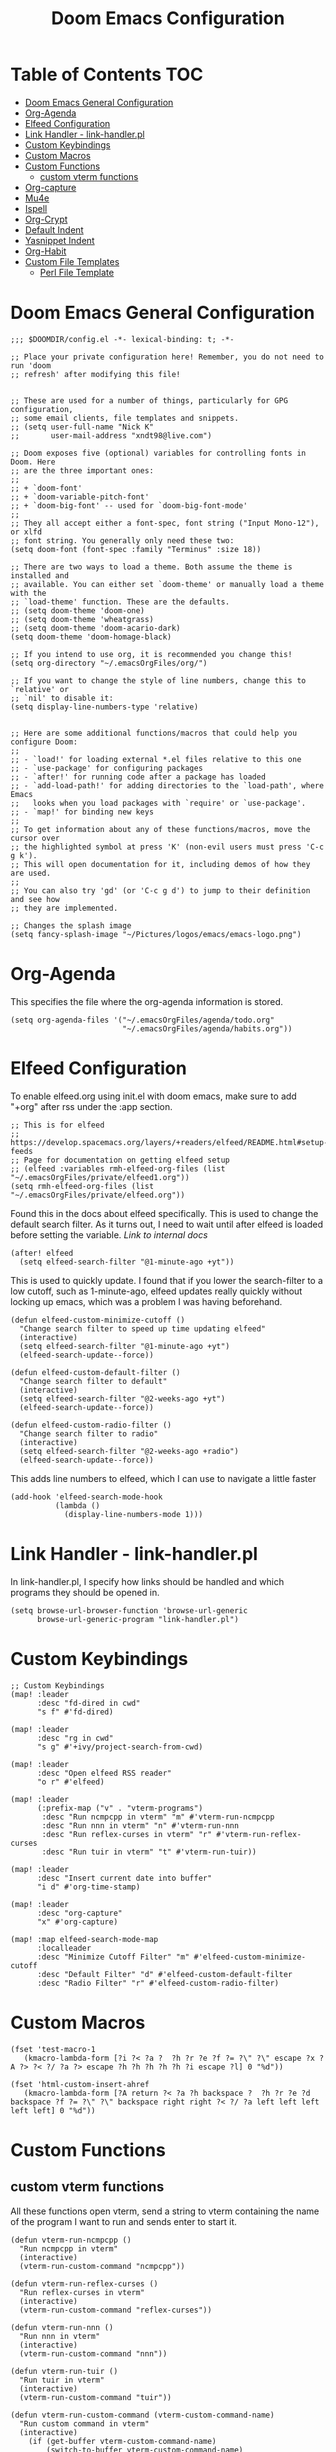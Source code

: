 #+TITLE: Doom Emacs Configuration

* Table of Contents :TOC:
- [[#doom-emacs-general-configuration][Doom Emacs General Configuration]]
- [[#org-agenda][Org-Agenda]]
- [[#elfeed-configuration][Elfeed Configuration]]
- [[#link-handler---link-handlerpl][Link Handler - link-handler.pl]]
- [[#custom-keybindings][Custom Keybindings]]
- [[#custom-macros][Custom Macros]]
- [[#custom-functions][Custom Functions]]
  - [[#custom-vterm-functions][custom vterm functions]]
- [[#org-capture][Org-capture]]
- [[#mu4e][Mu4e]]
- [[#ispell][Ispell]]
- [[#org-crypt][Org-Crypt]]
- [[#default-indent][Default Indent]]
- [[#yasnippet-indent][Yasnippet Indent]]
- [[#org-habit][Org-Habit]]
- [[#custom-file-templates][Custom File Templates]]
  - [[#perl-file-template][Perl File Template]]

* Doom Emacs General Configuration
#+begin_src elisp
;;; $DOOMDIR/config.el -*- lexical-binding: t; -*-

;; Place your private configuration here! Remember, you do not need to run 'doom
;; refresh' after modifying this file!


;; These are used for a number of things, particularly for GPG configuration,
;; some email clients, file templates and snippets.
;; (setq user-full-name "Nick K"
;;       user-mail-address "xndt98@live.com")

;; Doom exposes five (optional) variables for controlling fonts in Doom. Here
;; are the three important ones:
;;
;; + `doom-font'
;; + `doom-variable-pitch-font'
;; + `doom-big-font' -- used for `doom-big-font-mode'
;;
;; They all accept either a font-spec, font string ("Input Mono-12"), or xlfd
;; font string. You generally only need these two:
(setq doom-font (font-spec :family "Terminus" :size 18))

;; There are two ways to load a theme. Both assume the theme is installed and
;; available. You can either set `doom-theme' or manually load a theme with the
;; `load-theme' function. These are the defaults.
;; (setq doom-theme 'doom-one)
;; (setq doom-theme 'wheatgrass)
;; (setq doom-theme 'doom-acario-dark)
(setq doom-theme 'doom-homage-black)

;; If you intend to use org, it is recommended you change this!
(setq org-directory "~/.emacsOrgFiles/org/")

;; If you want to change the style of line numbers, change this to `relative' or
;; `nil' to disable it:
(setq display-line-numbers-type 'relative)


;; Here are some additional functions/macros that could help you configure Doom:
;;
;; - `load!' for loading external *.el files relative to this one
;; - `use-package' for configuring packages
;; - `after!' for running code after a package has loaded
;; - `add-load-path!' for adding directories to the `load-path', where Emacs
;;   looks when you load packages with `require' or `use-package'.
;; - `map!' for binding new keys
;;
;; To get information about any of these functions/macros, move the cursor over
;; the highlighted symbol at press 'K' (non-evil users must press 'C-c g k').
;; This will open documentation for it, including demos of how they are used.
;;
;; You can also try 'gd' (or 'C-c g d') to jump to their definition and see how
;; they are implemented.

;; Changes the splash image
(setq fancy-splash-image "~/Pictures/logos/emacs/emacs-logo.png")
#+end_src

* Org-Agenda
This specifies the file where the org-agenda information is stored.
#+begin_src elisp
(setq org-agenda-files '("~/.emacsOrgFiles/agenda/todo.org"
                         "~/.emacsOrgFiles/agenda/habits.org"))
#+end_src

* Elfeed Configuration
To enable elfeed.org using init.el with doom emacs, make sure to add "+org" after rss under the :app section.
#+begin_src elisp
;; This is for elfeed
;; https://develop.spacemacs.org/layers/+readers/elfeed/README.html#setup-feeds
;; Page for documentation on getting elfeed setup
;; (elfeed :variables rmh-elfeed-org-files (list "~/.emacsOrgFiles/private/elfeed1.org"))
(setq rmh-elfeed-org-files (list "~/.emacsOrgFiles/private/elfeed.org"))
#+end_src

Found this in the docs about elfeed specifically. This is used to change the default search filter. As it turns out, I need to wait until after elfeed is loaded before setting the variable. [[~/.emacs.d/modules/app/rss/README.org][Link to internal docs]]
#+begin_src elisp
(after! elfeed
  (setq elfeed-search-filter "@1-minute-ago +yt"))
#+end_src

This is used to quickly update. I found that if you lower the search-filter to a low cutoff, such as 1-minute-ago, elfeed updates really quickly without locking up emacs, which was a problem I was having beforehand.
#+begin_src elisp
(defun elfeed-custom-minimize-cutoff ()
  "Change search filter to speed up time updating elfeed"
  (interactive)
  (setq elfeed-search-filter "@1-minute-ago +yt")
  (elfeed-search-update--force))

(defun elfeed-custom-default-filter ()
  "Change search filter to default"
  (interactive)
  (setq elfeed-search-filter "@2-weeks-ago +yt")
  (elfeed-search-update--force))

(defun elfeed-custom-radio-filter ()
  "Change search filter to radio"
  (interactive)
  (setq elfeed-search-filter "@2-weeks-ago +radio")
  (elfeed-search-update--force))
#+end_src

This adds line numbers to elfeed, which I can use to navigate a little faster
#+begin_src elisp
(add-hook 'elfeed-search-mode-hook
          (lambda ()
            (display-line-numbers-mode 1)))
#+end_src

* Link Handler - link-handler.pl
In link-handler.pl, I specify how links should be handled and which programs they should be opened in.
#+begin_src elisp
(setq browse-url-browser-function 'browse-url-generic
      browse-url-generic-program "link-handler.pl")
#+end_src

* Custom Keybindings
#+begin_src elisp
;; Custom Keybindings
(map! :leader
      :desc "fd-dired in cwd"
      "s f" #'fd-dired)

(map! :leader
      :desc "rg in cwd"
      "s g" #'+ivy/project-search-from-cwd)

(map! :leader
      :desc "Open elfeed RSS reader"
      "o r" #'elfeed)

(map! :leader
      (:prefix-map ("v" . "vterm-programs")
       :desc "Run ncmpcpp in vterm" "m" #'vterm-run-ncmpcpp
       :desc "Run nnn in vterm" "n" #'vterm-run-nnn
       :desc "Run reflex-curses in vterm" "r" #'vterm-run-reflex-curses
       :desc "Run tuir in vterm" "t" #'vterm-run-tuir))

(map! :leader
      :desc "Insert current date into buffer"
      "i d" #'org-time-stamp)

(map! :leader
      :desc "org-capture"
      "x" #'org-capture)

(map! :map elfeed-search-mode-map
      :localleader
      :desc "Minimize Cutoff Filter" "m" #'elfeed-custom-minimize-cutoff
      :desc "Default Filter" "d" #'elfeed-custom-default-filter
      :desc "Radio Filter" "r" #'elfeed-custom-radio-filter)
#+end_src

* Custom Macros
#+begin_src elisp
(fset 'test-macro-1
   (kmacro-lambda-form [?i ?< ?a ?  ?h ?r ?e ?f ?= ?\" ?\" escape ?x ?A ?> ?< ?/ ?a ?> escape ?h ?h ?h ?h ?h ?i escape ?l] 0 "%d"))

(fset 'html-custom-insert-ahref
   (kmacro-lambda-form [?A return ?< ?a ?h backspace ?  ?h ?r ?e ?d backspace ?f ?= ?\" ?\" backspace right right ?< ?/ ?a left left left left left] 0 "%d"))
#+end_src

* Custom Functions
** custom vterm functions
All these functions open vterm, send a string to vterm containing the name of the program I want to run and sends enter to start it.
#+begin_src elisp
(defun vterm-run-ncmpcpp ()
  "Run ncmpcpp in vterm"
  (interactive)
  (vterm-run-custom-command "ncmpcpp"))

(defun vterm-run-reflex-curses ()
  "Run reflex-curses in vterm"
  (interactive)
  (vterm-run-custom-command "reflex-curses"))

(defun vterm-run-nnn ()
  "Run nnn in vterm"
  (interactive)
  (vterm-run-custom-command "nnn"))

(defun vterm-run-tuir ()
  "Run tuir in vterm"
  (interactive)
  (vterm-run-custom-command "tuir"))

(defun vterm-run-custom-command (vterm-custom-command-name)
  "Run custom command in vterm"
  (interactive)
    (if (get-buffer vterm-custom-command-name)
        (switch-to-buffer vterm-custom-command-name)
      (+vterm/here 0)
      (rename-buffer vterm-custom-command-name)
      (vterm-send-string vterm-custom-command-name)
      (vterm-send-return)))
#+end_src

* Org-capture
This section handles any custom org-capture functionality. (after! org) part is needed in order to allow my custom org-capture-templates to overwrite doom emacs's default values for the org-capture-templates.

#+begin_src elisp
(after! org
  (setq org-capture-templates
      '(
        ("t" "TODO")
        ("tp" "Personal TODO" entry (file+headline "~/.emacsOrgFiles/agenda/todo.org" "Personal")
         "* TODO %?\nSCHEDULED: %^t\n")
        ("ts" "School TODO" entry (file+headline "~/.emacsOrgFiles/agenda/todo.org" "School")
         "* TODO %?\nSCHEDULED: %^t\n")

        ("l" "Laptop file")
        ("lm" "Music to add" entry (file+headline "~/.emacsOrgFiles/org/laptop.org" "Music")
         "* TODO %?\n" :empty-lines-after 1)
        ("ln" "New Section" entry (file "~/.emacsOrgFiles/org/laptop.org")
         "* %?\n" :empty-lines-after 1)
        ("ld" "Downloaded Programs")
        ("ldd" "Default or Other Repo" entry (file+headline "~/.emacsOrgFiles/org/laptop.org" "Default Repo or Other")
         "* %?\n" :empty-lines-after 1)
        ("lda" "AUR" entry (file+headline "~/.emacsOrgFiles/org/laptop.org" "AUR")
         "* %?\n" :empty-lines-after 1)

        ("H" "Testing more functionality" entry (file+headline "~/.emacsOrgFiles/org/testNote.org" "TestHeader")
         "* %? \n %a \n" :empty-lines 1)

        ("w" "Watch/Read Later" entry (file "~/.emacsOrgFiles/org/later.org")
         "* TODO %a %i\nSCHEDULED: %t")

        ("j" "Journal" entry (file+datetree "~/org/journal.org")
         "* %?\nEntered on %U\n  %i\n  %a"))))
#+end_src

* Mu4e
This section deals with mu4e's configuration. This requires the installation of the =mu= or =mu-git= package from the AUR. Also, I needed to enable the mu4e module in init.el.

I found this example from: [[https://www.djcbsoftware.nl/code/mu/mu4e/Contexts-example.html]]

#+begin_src elisp
(require 'mu4e)
;; (require 'smtpmail)

(defvar my-mu4e-account-alist
  '(("xndt98-live"
     (mu4e-sent-folder "/xndt98-live/Sent")
     (mu4e-drafts-folder "/xndt98-live/Drafts")
     (mu4e-trash-folder "/xndt98-live/Trash")
     (mu4e-compose-signature
       (concat
         "Nick K\n"
         "test something\n"))
     (user-mail-address "xndt98@live.com")
     (smtpmail-default-smtp-server "smtp.office365.com")
     (smtpmail-smtp-server "smtp.office365.com")
     (smtpmail-local-domain "live.com")
     (smtpmail-smtp-user "xndt98")
     (smtpmail-smtp-service 587))
    ("acc2-domain"
     (mu4e-sent-folder "/acc2-domain/Sent")
     (mu4e-drafts-folder "/acc2-domain/Drafts")
     (mu4e-trash-folder "/acc2-domain/Trash")
     (mu4e-compose-signature
       (concat
         "Suzy Q\n"
         "acc2@domain.com\n"))
     (user-mail-address "acc2@domain.com")
     (smtpmail-default-smtp-server "smtp.domain.com")
     (smtpmail-smtp-server "smtp.domain.com")
     (smtpmail-smtp-user "acc2@domain.com")
     (smtpmail-stream-type starttls)
     (smtpmail-smtp-service 587))
    ("acc3-domain"
     (mu4e-sent-folder "/acc3-domain/Sent")
     (mu4e-drafts-folder "/acc3-domain/Drafts")
     (mu4e-trash-folder "/acc3-domain/Trash")
     (mu4e-compose-signature
       (concat
         "John Boy\n"
         "acc3@domain.com\n"))
     (user-mail-address "acc3@domain.com")
     (smtpmail-default-smtp-server "smtp.domain.com")
     (smtpmail-smtp-server "smtp.domain.com")
     (smtpmail-smtp-user "acc3@domain.com")
     (smtpmail-stream-type starttls)
     (smtpmail-smtp-service 587))))

;; (setq send-mail-function    'smtpmail-send-it
;;           user-mail-address  "xndt98@live.com"
;;           smtpmail-smtp-server  "smtp.office365.com"
;;           smtpmail-smtp-user  "xndt98"
;;           smtpmail-stream-type  'starttls
;;           smtpmail-smtp-service 587)
#+end_src

* Ispell
This is needed to specify the right dictionary to use for corrections.

#+begin_src elisp
(setq ispell-dictionary "en")
#+end_src

* Org-Crypt
This allows me to encrypt certain part of an org file by tagging them with =:crypt:=. Below is the recommended settings, which I found in the internal org-mode documentation under the miscellaneous section.

#+begin_src elisp
(require 'org-crypt)
(org-crypt-use-before-save-magic)
(setq org-tags-exclude-from-inheritance '("crypt"))

;; (setq org-crypt-key nil)
(setq org-crypt-key "xndt98@live.com")
;; GPG key to use for encryption
;; Either the Key ID or set to nil to use symmetric encryption.

(setq auto-save-default nil)
;; Auto-saving does not cooperate with org-crypt.el: so you need to
;; turn it off if you plan to use org-crypt.el quite often.  Otherwise,
;; you'll get an (annoying) message each time you start Org.

;; To turn it off only locally, you can insert this:
;;
;; # -*- buffer-auto-save-file-name: nil; -*-
#+end_src

* Default Indent
This changes the default number of spaces when indenting (hitting tab) in various files.
#+begin_src elisp
(setq perl-indent-level 2)
#+end_src

* Yasnippet Indent
I needed to change this value in order for yasnippet to indent the snippet properly.
#+begin_src elisp
(add-hook! 'org-mode-hook
  (setq-local yas-indent-line 'fixed))

(setq yas-triggers-in-field t)
#+end_src

* Org-Habit
#+begin_src emacs-lisp
(after! org
  (add-to-list 'org-modules 'org-habit))
#+end_src

* Custom File Templates
** Perl File Template
#+begin_src emacs-lisp
(set-file-template! "\\.pl$" :trigger "__" :mode 'perl-mode)
#+end_src
